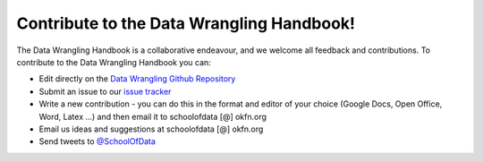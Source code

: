 ==========================================
Contribute to the Data Wrangling Handbook!
==========================================

The Data Wrangling Handbook is a collaborative endeavour, and we welcome all
feedback and contributions. To contribute to the Data Wrangling Handbook you
can:

* Edit directly on the `Data Wrangling Github Repository`_
* Submit an issue to our `issue tracker`_
* Write a new contribution - you can do this in the format and editor of your choice (Google Docs, Open Office, Word, Latex ...) and then email it to schoolofdata [@] okfn.org
* Email us ideas and suggestions at schoolofdata [@] okfn.org 
* Send tweets to `@SchoolOfData`_

.. _School of Data: http://schoolofdata.org/
.. _Data Wrangling Github Repository: https://github.com/okfn/datawrangling
.. _@SchoolOfData: http://twitter.com/SchoolOfData
.. _issue tracker: https://github.com/okfn/datawrangling/issues
